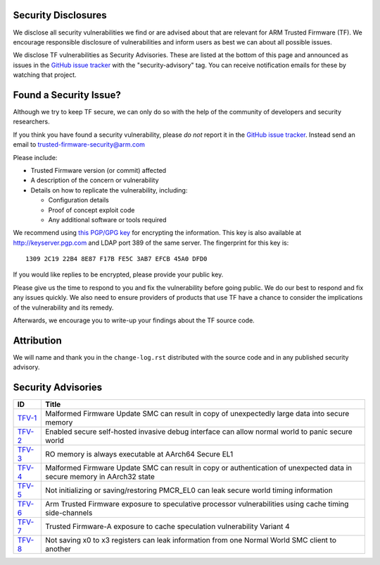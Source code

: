 Security Disclosures
--------------------

We disclose all security vulnerabilities we find or are advised about that are
relevant for ARM Trusted Firmware (TF). We encourage responsible disclosure of
vulnerabilities and inform users as best we can about all possible issues.

We disclose TF vulnerabilities as Security Advisories. These are listed at the
bottom of this page and announced as issues in the `GitHub issue tracker`_ with
the "security-advisory" tag. You can receive notification emails for these by
watching that project.

Found a Security Issue?
-----------------------

Although we try to keep TF secure, we can only do so with the help of the
community of developers and security researchers.

If you think you have found a security vulnerability, please *do not* report it
in the `GitHub issue tracker`_. Instead send an email to
trusted-firmware-security@arm.com

Please include:

* Trusted Firmware version (or commit) affected

* A description of the concern or vulnerability

* Details on how to replicate the vulnerability, including:

  - Configuration details

  - Proof of concept exploit code

  - Any additional software or tools required

We recommend using `this PGP/GPG key`_ for encrypting the information. This key
is also available at http://keyserver.pgp.com and LDAP port 389 of the same
server. The fingerprint for this key is:

::

    1309 2C19 22B4 8E87 F17B FE5C 3AB7 EFCB 45A0 DFD0

If you would like replies to be encrypted, please provide your public key.

Please give us the time to respond to you and fix the vulnerability before going
public. We do our best to respond and fix any issues quickly. We also need to
ensure providers of products that use TF have a chance to consider the
implications of the vulnerability and its remedy.

Afterwards, we encourage you to write-up your findings about the TF source code.

Attribution
-----------

We will name and thank you in the ``change-log.rst`` distributed with the source
code and in any published security advisory.

Security Advisories
-------------------

+-----------+------------------------------------------------------------------+
| ID        | Title                                                            |
+===========+==================================================================+
| `TFV-1`_  | Malformed Firmware Update SMC can result in copy of unexpectedly |
|           | large data into secure memory                                    |
+-----------+------------------------------------------------------------------+
| `TFV-2`_  | Enabled secure self-hosted invasive debug interface can allow    |
|           | normal world to panic secure world                               |
+-----------+------------------------------------------------------------------+
| `TFV-3`_  | RO memory is always executable at AArch64 Secure EL1             |
+-----------+------------------------------------------------------------------+
| `TFV-4`_  | Malformed Firmware Update SMC can result in copy or              |
|           | authentication of unexpected data in secure memory in AArch32    |
|           | state                                                            |
+-----------+------------------------------------------------------------------+
| `TFV-5`_  | Not initializing or saving/restoring PMCR_EL0 can leak secure    |
|           | world timing information                                         |
+-----------+------------------------------------------------------------------+
| `TFV-6`_  | Arm Trusted Firmware exposure to speculative processor           |
|           | vulnerabilities using cache timing side-channels                 |
+-----------+------------------------------------------------------------------+
| `TFV-7`_  | Trusted Firmware-A exposure to cache speculation vulnerability   |
|           | Variant 4                                                        |
+-----------+------------------------------------------------------------------+
| `TFV-8`_  | Not saving x0 to x3 registers can leak information from one      |
|           | Normal World SMC client to another                               |
+-----------+------------------------------------------------------------------+

.. _GitHub issue tracker: https://github.com/ARM-software/tf-issues/issues
.. _this PGP/GPG key: Trusted-Firmware-Security.asc
.. _TFV-1: ARM-Trusted-Firmware-Security-Advisory-TFV-1
.. _TFV-2: ARM-Trusted-Firmware-Security-Advisory-TFV-2
.. _TFV-3: ARM-Trusted-Firmware-Security-Advisory-TFV-3
.. _TFV-4: ARM-Trusted-Firmware-Security-Advisory-TFV-4
.. _TFV-5: ARM-Trusted-Firmware-Security-Advisory-TFV-5
.. _TFV-6: Arm-Trusted-Firmware-Security-Advisory-TFV-6
.. _TFV-7: Trusted-Firmware-A-Security-Advisory-TFV-7
.. _TFV-8: Trusted-Firmware-A-Security-Advisory-TFV-8

